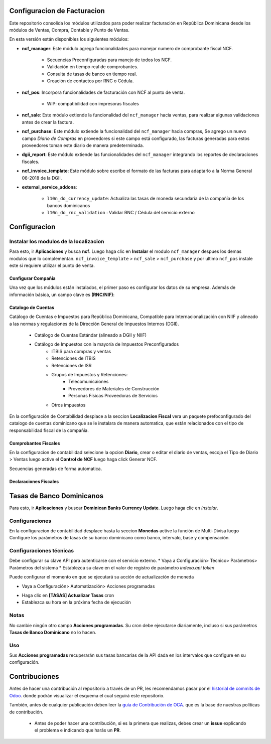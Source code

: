 
Configuracion de Facturacion
=======================

Este repositorio consolida los módulos utilizados para poder realizar facturación en República Dominicana desde los módulos de Ventas, Compra, Contable y Punto de Ventas.

En esta versión están disponibles los siguientes módulos:

- **ncf_manager**: Este módulo agrega funcionalidades para manejar numero de comprobante fiscal NCF.

        - Secuencias Preconfiguradas para manejo de todos los NCF.
        - Validación en tiempo real de comprobantes.
        - Consulta de tasas de banco en tiempo real.
        - Creación de contactos por RNC o Cédula.

- **ncf_pos**: Incorpora funcionalidades de facturación con NCF al punto de venta.
      
        - WIP: compatibilidad con impresoras fiscales
  
- **ncf_sale**: Este módulo extiende la funcionalidad del ``ncf_manager`` hacia ventas, para realizar algunas validaciones antes de crear la factura.

- **ncf_purchase**: Este módulo extiende la funcionalidad del ``ncf_manager`` hacia compras, Se agrego un nuevo campo *Diario de Compras* en proveedores si este campo está configurado, las facturas generadas para estos proveedores toman este diario de manera predeterminada.

- **dgii_report**: Este módulo extiende las funcionalidades del ``ncf_manager`` integrando los reportes de declaraciones fiscales.
          
- **ncf_invoice_template**: Este módulo sobre escribe el formato de las facturas para adaptarlo a la Norma General 06-2018 de la DGII.
            
- **external_service_addons**:

         - ``l10n_do_currency_update``: Actualiza las tasas de moneda secundaria de la compañía de los bancos dominicanos
         - ``l10n_do_rnc_validation`` : Validar RNC / Cédula del servicio externo


         
Configuracion
=============


Instalar los modulos de la localizacion
---------------------------------------

Para esto, ir  **Aplicaciones** y busca **ncf**. Luego haga clic en **Instalar** el modulo ``ncf_manager`` despues los demas modulos que lo complementan.  ``ncf_invoice_template`` > ``ncf_sale`` > ``ncf_purchase`` y por ultimo ``ncf_pos`` instale este si requiere
utilizar el punto de venta.

.. image:: media/dominicana01.png
   :align: center


Configurar Compañía
~~~~~~~~~~~~~~~~~~~

Una vez que los módulos están instalados, el primer paso es configurar los datos de su empresa. Además de
información básica, un campo clave es **(RNC/NIF)**:

.. image:: media/dominicana02.png
   :align: center
   

Catalogo de Cuentas
~~~~~~~~~~~~~~~~~~~
Catálogo de Cuentas e Impuestos para República Dominicana, Compatible para Internacionalización con NIIF y alineado a las normas y regulaciones de la Dirección General de Impuestos Internos (DGII).

      - Catálogo de Cuentas Estándar (alineado a DGII y NIIF)
      - Catálogo de Impuestos con la mayoría de Impuestos Preconfigurados
            - ITBIS para compras y ventas
            - Retenciones de ITBIS
            - Retenciones de ISR
            - Grupos de Impuestos y Retenciones:
                  - Telecomunicaiones
                  - Proveedores de Materiales de Construcción
                  - Personas Físicas Proveedoras de Servicios
            - Otros impuestos

En la configuración de Contabilidad desplace a la seccion **Localizacion Fiscal** vera un paquete prefoconfigurado del catalogo de cuentas dominicano que se le instalara de manera automatica, que están relacionados con el tipo de responsabilidad fiscal de la compañía.

.. image:: media/dominicana03.png
   :align: center

Comprobantes Fiscales
~~~~~~~~~~~~~~~~~~~~~
En la configuracion de contabilidad selecione la opcion **Diario**, crear o editar el diario de ventas, escoja el Tipo de Diario > Ventas  luego active el **Control de NCF** luego haga click Generar NCF.

.. image:: media/dominicana09.PNG
   :align: center

Secuencias generadas de forma automatica.

.. image:: media/dominicana10.PNG
   :align: center


Declaraciones Fiscales
~~~~~~~~~~~~~~~~~~~~~~


Tasas de Banco Dominicanos
==========================

Para esto, ir  **Aplicaciones** y buscar **Dominican Banks Currency Update**. Luego haga clic en *Instalar*.

.. image:: media/dominicana04.png
   :align: center

Configuraciones 
---------------

En la configuracion de contabilidad desplace hasta la seccion **Monedas** active la función de Multi-Divisa luego Configure los parámetros de tasas de su banco dominicano como banco, intervalo, base y compensación.

.. image:: media/dominicana05.png
   :align: center

Configuraciones técnicas
------------------------

Debe configurar su clave API para autenticarse con el servicio externo.
* Vaya a Configuración> Técnico> Parámetros> Parámetros del sistema
* Establezca su clave en el valor de registro de parámetro `indexa.api.token`

.. image:: media/dominicana06.png
   :align: center

Puede configurar el momento en que se ejecutará su acción de actualización de moneda

* Vaya a Configuración> Automatización> Acciones programadas

.. image:: media/dominicana07.png
   :align: center

* Haga clic en **[TASAS] Actualizar Tasas** cron
* Establezca su hora en la próxima fecha de ejecución

.. image:: media/dominicana08.png
   :align: center

Notas
-----
No cambie ningún otro campo **Acciones programadas**. Su cron debe ejecutarse diariamente, incluso si sus parámetros **Tasas de Banco Dominicano** no lo hacen.

Uso
---
Sus **Acciones programadas** recuperarán sus tasas bancarias de la API dada en los intervalos que configure en su configuración.

Contribuciones
==============

Antes de hacer una contribución al repositorio a través de un PR, les recomendamos pasar por el `historial de commits de Odoo <https://github.com/odoo/odoo/commits/12.0>`_. donde podrán visualizar el esquema el cual seguirá este repositorio.

También, antes de cualquier publicación deben leer la `guía de Contribución de OCA <https://github.com/OCA/odoo-community.org/blob/master/website/Contribution/CONTRIBUTING.rst>`_. que es la base de nuestras políticas de contribución.

   - Antes de poder hacer una contribución, si es la primera que realizas, debes crear un **issue** explicando el problema e indicando que harás un **PR**.